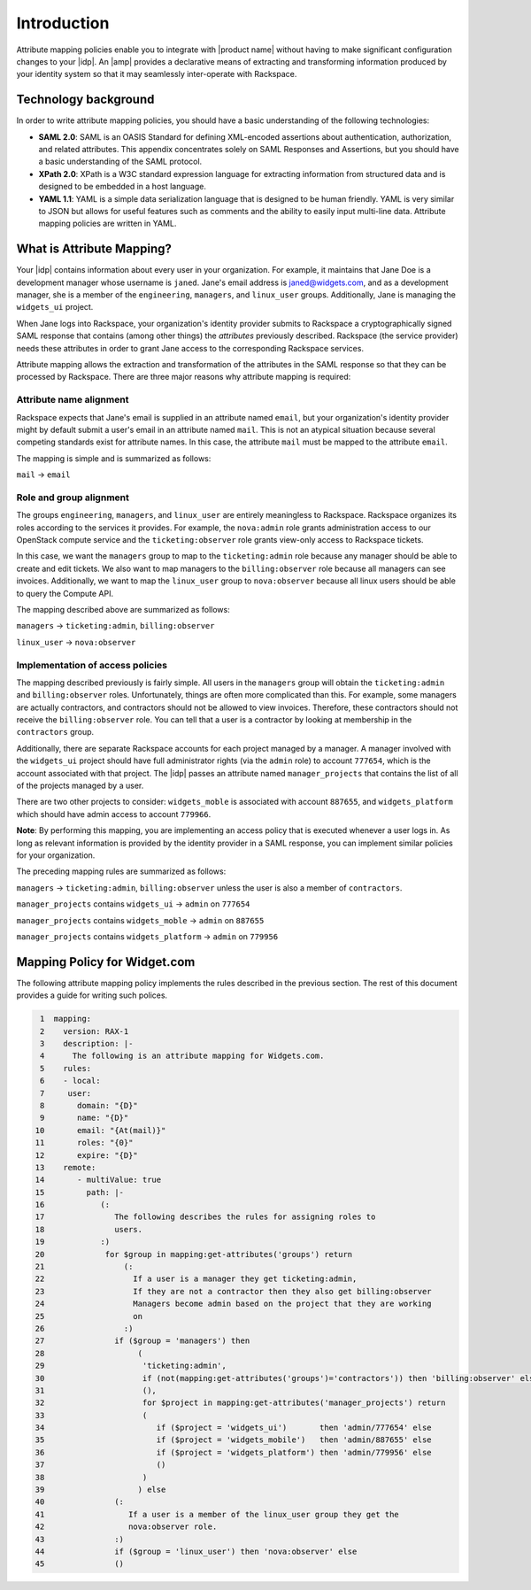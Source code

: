 ============
Introduction
============

Attribute mapping policies enable you to integrate with |product name|
without having to make significant configuration changes to your |idp|. An
|amp| provides a declarative means of extracting and transforming
information produced by your identity system so that it may seamlessly
inter-operate with Rackspace.

Technology background
=====================

In order to write attribute mapping policies, you should have
a basic understanding of the following technologies:

- **SAML 2.0**: SAML is an OASIS Standard for defining XML-encoded assertions
  about authentication, authorization, and related attributes. This appendix
  concentrates solely on SAML Responses and Assertions, but you should have a
  basic understanding of the SAML protocol.

- **XPath 2.0**: XPath is a W3C standard expression language for extracting
  information from structured data and is designed to be embedded in a host
  language.

- **YAML 1.1**: YAML is a simple data serialization language that is designed
  to be human friendly. YAML is very similar to JSON but allows for useful
  features such as comments and the ability to easily input multi-line data.
  Attribute mapping policies are written in YAML.

What is Attribute Mapping?
==========================

Your |idp| contains information about every user in your
organization.  For example, it maintains that Jane Doe is a
development manager whose username is ``janed``. Jane's email address
is janed@widgets.com, and as a development manager, she is a member of
the ``engineering``, ``managers``, and ``linux_user``
groups. Additionally, Jane is managing the ``widgets_ui`` project.

When Jane logs into Rackspace, your organization's identity provider
submits to Rackspace a cryptographically signed SAML response that
contains (among other things) the *attributes* previously described.
Rackspace (the service provider) needs these attributes in
order to grant Jane access to the corresponding Rackspace services.

Attribute mapping allows the extraction and transformation of the
attributes in the SAML response so that they can be processed by
Rackspace. There are three major reasons why attribute mapping is
required:

Attribute name alignment
------------------------

Rackspace expects that Jane's email is supplied in an attribute named
``email``, but your organization's identity provider might by default
submit a user's email in an attribute named ``mail``. This is not an
atypical situation because several competing standards exist for
attribute names. In this case, the attribute ``mail`` must be mapped to
the attribute ``email``.

The mapping is simple and is summarized as follows:

``mail`` → ``email``

Role and group alignment
------------------------

The groups ``engineering``, ``managers``, and ``linux_user`` are
entirely meaningless to Rackspace.  Rackspace organizes its roles
according to the services it provides. For example, the ``nova:admin``
role grants administration access to our OpenStack compute service and
the ``ticketing:observer`` role grants view-only access to Rackspace
tickets.

In this case, we want the ``managers`` group to map to the
``ticketing:admin`` role because any manager should be able to create
and edit tickets. We also want to map managers to the
``billing:observer`` role because all managers can see invoices.
Additionally, we want to map the ``linux_user`` group to
``nova:observer`` because all linux users should be able to query the
Compute API.

The mapping described above are summarized as follows:

``managers``    → ``ticketing:admin``,  ``billing:observer``

``linux_user``  → ``nova:observer``

Implementation of access policies
---------------------------------

The mapping described previously is fairly simple.  All users in the
``managers`` group will obtain the ``ticketing:admin`` and ``billing:observer``
roles. Unfortunately, things are often more complicated than this. For
example, some managers are actually contractors, and contractors
should not be allowed to view invoices. Therefore, these contractors should not
receive the ``billing:observer`` role. You can tell that a user is a
contractor by looking at membership in the ``contractors`` group.

Additionally, there are separate Rackspace accounts for each project
managed by a manager. A manager involved with the ``widgets_ui``
project should have full administrator rights (via the ``admin`` role)
to account ``777654``, which is the account associated with that
project.  The |idp| passes an attribute named ``manager_projects`` that
contains the list of all of the projects managed by a user.

There are two other projects to consider: ``widgets_moble`` is
associated with account ``887655``, and ``widgets_platform`` which
should have admin access to account ``779966``.

**Note**: By performing this mapping, you are implementing an access
policy that is executed whenever a user logs in. As long as relevant
information is provided by the identity provider in a SAML response,
you can implement similar policies for your organization.

The preceding mapping rules are summarized as follows:

``managers`` → ``ticketing:admin``,  ``billing:observer`` unless the
user is also a member of ``contractors``.

``manager_projects`` contains ``widgets_ui``    → ``admin`` on
``777654``

``manager_projects`` contains ``widgets_moble`` → ``admin`` on
``887655``

``manager_projects`` contains ``widgets_platform`` → ``admin`` on
``779956``

Mapping Policy for Widget.com
=============================

The following attribute mapping policy implements the rules described
in the previous section. The rest of this document provides a guide
for writing such polices.

.. code-block:: yaml

    1  mapping:
    2    version: RAX-1
    3    description: |-
    4      The following is an attribute mapping for Widgets.com.
    5    rules:
    6    - local:
    7     user:
    8       domain: "{D}"
    9       name: "{D}"
   10       email: "{At(mail)}"
   11       roles: "{0}"
   12       expire: "{D}"
   13    remote:
   14       - multiValue: true
   15         path: |-
   16            (:
   17               The following describes the rules for assigning roles to
   18               users.
   19            :)
   20             for $group in mapping:get-attributes('groups') return
   21                 (:
   22                   If a user is a manager they get ticketing:admin,
   23                   If they are not a contractor then they also get billing:observer
   24                   Managers become admin based on the project that they are working
   25                   on
   26                 :)
   27               if ($group = 'managers') then
   28                    (
   29                     'ticketing:admin',
   30                     if (not(mapping:get-attributes('groups')='contractors')) then 'billing:observer' else
   31                     (),
   32                     for $project in mapping:get-attributes('manager_projects') return
   33                     (
   34                        if ($project = 'widgets_ui')       then 'admin/777654' else
   35                        if ($project = 'widgets_mobile')   then 'admin/887655' else
   36                        if ($project = 'widgets_platform') then 'admin/779956' else
   37                        ()
   38                     )
   39                    ) else
   40               (:
   41                  If a user is a member of the linux_user group they get the
   42                  nova:observer role.
   43               :)
   44               if ($group = 'linux_user') then 'nova:observer' else
   45               ()



